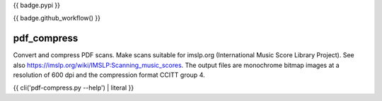 {{ badge.pypi }}

{{ badge.github_workflow() }}

pdf_compress
============

Convert and compress PDF scans. Make scans suitable for imslp.org
(International Music Score Library Project). See also
https://imslp.org/wiki/IMSLP:Scanning_music_scores. The output files are
monochrome bitmap images at a resolution of 600 dpi and the compression
format CCITT group 4.

{{ cli('pdf-compress.py --help') | literal }}

